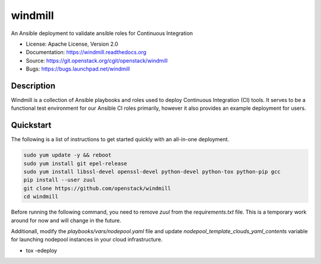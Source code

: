 ========
windmill
========

An Ansible deployment to validate ansible roles for Continuous Integration

* License: Apache License, Version 2.0
* Documentation: https://windmill.readthedocs.org
* Source: https://git.openstack.org/cgit/openstack/windmill
* Bugs: https://bugs.launchpad.net/windmill

Description
-----------

Windmill is a collection of Ansible playbooks and roles used to deploy
Continuous Integration (CI) tools. It serves to be a functional test environment
for our Ansible CI roles primarily, however it also provides an example
deployment for users.

Quickstart
----------

The following is a list of instructions to get started quickly with an
all-in-one deployment.

.. code-block:: bash

    sudo yum update -y && reboot
    sudo yum install git epel-release
    sudo yum install libssl-devel openssl-devel python-devel python-tox python-pip gcc
    pip install --user zuul
    git clone https://github.com/openstack/windmill
    cd windmill

Before running the following command, you need to remove `zuul` from the
`requirements.txt` file. This is a temporary work around for now and will
change in the future.

Additionall, modify the `playbooks/vars/nodepool.yaml` file and update
`nodepool_template_clouds_yaml_contents` variable for launching nodepool
instances in your cloud infrastructure.

* tox -edeploy
